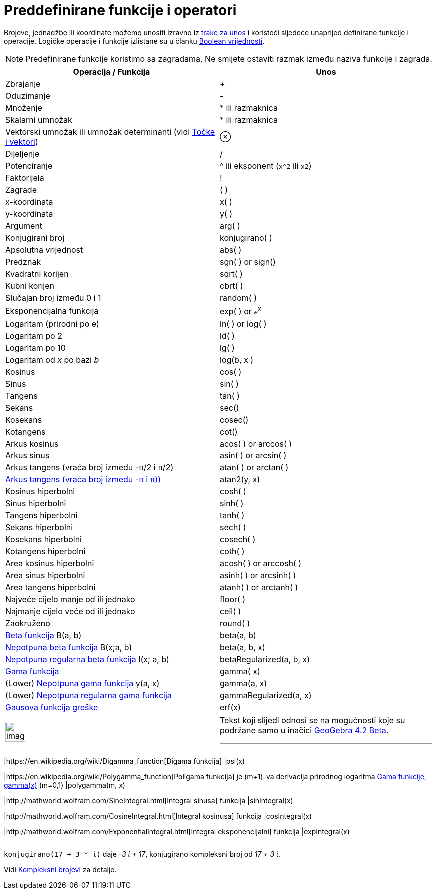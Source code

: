 = Preddefinirane funkcije i operatori
:page-en: Predefined_Functions_and_Operators
ifdef::env-github[:imagesdir: /hr/modules/ROOT/assets/images]

Brojeve, jednadžbe ili koordinate možemo unositi izravno iz xref:/Traka_za_unos.adoc[trake za unos] i koristeći sljedeće
unaprijed definirane funkcije i operacije. Logičke operacije i funkcije izlistane su u članku
xref:/Boolean_vrijednosti.adoc[Boolean vrijednosti].

[NOTE]
====

Predefinirane funkcije koristimo sa zagradama. Ne smijete ostaviti razmak između naziva funkcije i zagrada.

====

[cols=",",options="header",]
|===
|Operacija / Funkcija |Unos
|Zbrajanje |+

|Oduzimanje |-

|Množenje |* ili razmaknica

|Skalarni umnožak |* ili razmaknica

|Vektorski umnožak ili umnožak determinanti (vidi xref:/Točke_i_vektori.adoc[Točke i vektori]) |⊗

|Dijeljenje |/

|Potenciranje |^ ili eksponent (`++x^2++` ili `++x2++`)

|Faktorijela |!

|Zagrade |( )

|x-koordinata |x( )

|y-koordinata |y( )

|Argument |arg( )

|Konjugirani broj |konjugirano( )

|Apsolutna vrijednost |abs( )

|Predznak |sgn( ) or sign()

|Kvadratni korijen |sqrt( )

|Kubni korijen |cbrt( )

|Slučajan broj između 0 i 1 |random( )

|Eksponencijalna funkcija |exp( ) or ℯ^x^

|Logaritam (prirodni po e) |ln( ) or log( )

|Logaritam po 2 |ld( )

|Logaritam po 10 |lg( )

|Logaritam od _x_ po bazi _b_ |log(b, x )

|Kosinus |cos( )

|Sinus |sin( )

|Tangens |tan( )

|Sekans |sec()

|Kosekans |cosec()

|Kotangens |cot()

|Arkus kosinus |acos( ) or arccos( )

|Arkus sinus |asin( ) or arcsin( )

|Arkus tangens (vraća broj između -π/2 i π/2) |atan( ) or arctan( )

|https://en.wikipedia.org/wiki/Atan2[Arkus tangens (vraća broj između -π i π))] |atan2(y, x)

|Kosinus hiperbolni |cosh( )

|Sinus hiperbolni |sinh( )

|Tangens hiperbolni |tanh( )

|Sekans hiperbolni |sech( )

|Kosekans hiperbolni |cosech( )

|Kotangens hiperbolni |coth( )

|Area kosinus hiperbolni |acosh( ) or arccosh( )

|Area sinus hiperbolni |asinh( ) or arcsinh( )

|Area tangens hiperbolni |atanh( ) or arctanh( )

|Najveće cijelo manje od ili jednako |floor( )

|Najmanje cijelo veće od ili jednako |ceil( )

|Zaokruženo |round( )

|http://mathworld.wolfram.com/BetaFunction.html[Beta funkcija] Β(a, b) |beta(a, b)

|http://mathworld.wolfram.com/IncompleteBetaFunction.html[Nepotpuna beta funkcija] Β(x;a, b) |beta(a, b, x)

|http://mathworld.wolfram.com/RegularizedBetaFunction.html[Nepotpuna regularna beta funkcija] I(x; a, b)
|betaRegularized(a, b, x)

|https://en.wikipedia.org/wiki/Gamma_function[Gama funkcija] |gamma( x)

|(Lower) http://mathworld.wolfram.com/IncompleteGammaFunction.html[Nepotpuna gama funkcija] γ(a, x) |gamma(a, x)

|(Lower) http://mathworld.wolfram.com/RegularizedGammaFunction.html[Nepotpuna regularna gama funkcija]
|gammaRegularized(a, x)

|https://en.wikipedia.org/wiki/Error_function[Gausova funkcija greške] |erf(x)
|===

[width="100%",cols="50%,50%",]
|===
a|
image:Ambox_content.png[image,width=40,height=40]

a|
Tekst koji slijedi odnosi se na mogućnosti koje su podržane samo u inačici
http://wiki.geogebra.org/en/Release_Notes_GeoGebra_4.2[GeoGebra 4.2 Beta].

'''''

[cols=",",]
|===
|https://en.wikipedia.org/wiki/Digamma_function[Digama funkcija] |psi(x)

|https://en.wikipedia.org/wiki/Polygamma_function[Poligama funkcija] je (m+1)-va derivacija prirodnog logaritma
https://en.wikipedia.org/wiki/Gamma_function[Gama funkcije, gamma(x)] (m=0,1) |polygamma(m, x)

|http://mathworld.wolfram.com/SineIntegral.html[Integral sinusa] funkcija |sinIntegral(x)

|http://mathworld.wolfram.com/CosineIntegral.html[Integral kosinusa] funkcija |cosIntegral(x)

|http://mathworld.wolfram.com/ExponentialIntegral.html[Integral eksponencijalni] funkcija |expIntegral(x)
|===

|===

[EXAMPLE]
====

`++konjugirano(17 + 3 * ί)++` daje _-3 ί + 17_, konjugirano kompleksni broj od _17 + 3 ί_.

Vidi xref:/Kompleksni_brojevi.adoc[Kompleksni brojevi] za detalje.

====
